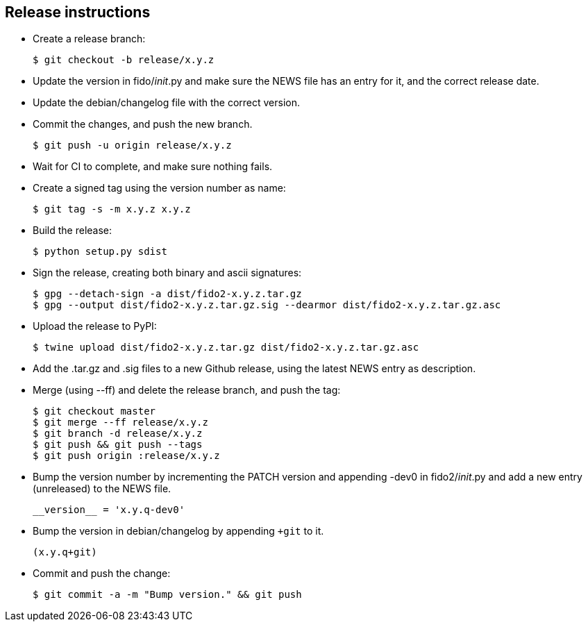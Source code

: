 == Release instructions
* Create a release branch:

  $ git checkout -b release/x.y.z

* Update the version in fido/__init__.py and make sure the NEWS file has an
  entry for it, and the correct release date.
* Update the debian/changelog file with the correct version.
* Commit the changes, and push the new branch.

  $ git push -u origin release/x.y.z

* Wait for CI to complete, and make sure nothing fails.

* Create a signed tag using the version number as name:

  $ git tag -s -m x.y.z x.y.z

* Build the release:

  $ python setup.py sdist

* Sign the release, creating both binary and ascii signatures:

  $ gpg --detach-sign -a dist/fido2-x.y.z.tar.gz
  $ gpg --output dist/fido2-x.y.z.tar.gz.sig --dearmor dist/fido2-x.y.z.tar.gz.asc

* Upload the release to PyPI:

  $ twine upload dist/fido2-x.y.z.tar.gz dist/fido2-x.y.z.tar.gz.asc

* Add the .tar.gz and .sig files to a new Github release, using the latest NEWS
  entry as description.

* Merge (using --ff) and delete the release branch, and push the tag:

  $ git checkout master
  $ git merge --ff release/x.y.z
  $ git branch -d release/x.y.z
  $ git push && git push --tags
  $ git push origin :release/x.y.z

* Bump the version number by incrementing the PATCH version and appending -dev0
  in fido2/__init__.py and add a new entry (unreleased) to the NEWS file.

  __version__ = 'x.y.q-dev0'

* Bump the version in debian/changelog by appending `+git` to it.

  (x.y.q+git)

* Commit and push the change:

  $ git commit -a -m "Bump version." && git push
